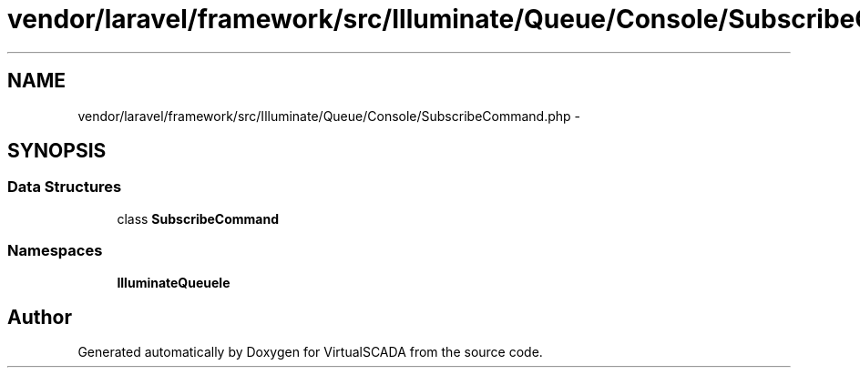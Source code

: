 .TH "vendor/laravel/framework/src/Illuminate/Queue/Console/SubscribeCommand.php" 3 "Tue Apr 14 2015" "Version 1.0" "VirtualSCADA" \" -*- nroff -*-
.ad l
.nh
.SH NAME
vendor/laravel/framework/src/Illuminate/Queue/Console/SubscribeCommand.php \- 
.SH SYNOPSIS
.br
.PP
.SS "Data Structures"

.in +1c
.ti -1c
.RI "class \fBSubscribeCommand\fP"
.br
.in -1c
.SS "Namespaces"

.in +1c
.ti -1c
.RI " \fBIlluminate\\Queue\\Console\fP"
.br
.in -1c
.SH "Author"
.PP 
Generated automatically by Doxygen for VirtualSCADA from the source code\&.
